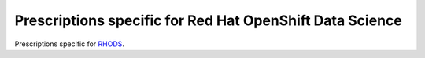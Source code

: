 Prescriptions specific for Red Hat OpenShift Data Science
---------------------------------------------------------


Prescriptions specific for `RHODS <https://www.redhat.com/en/blog/introducing-red-hat-openshift-data-science>`__.
